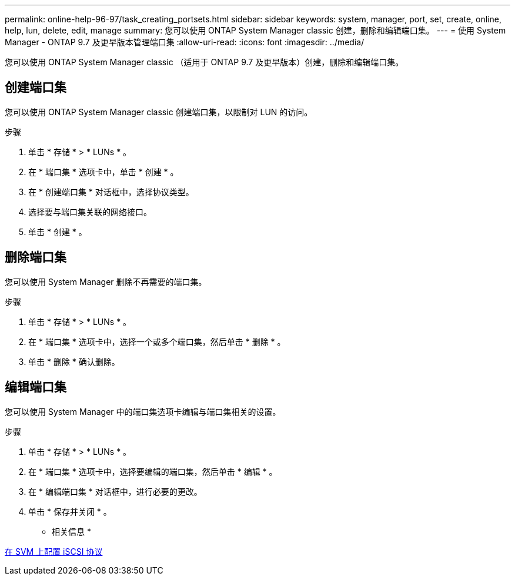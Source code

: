 ---
permalink: online-help-96-97/task_creating_portsets.html 
sidebar: sidebar 
keywords: system, manager, port, set, create, online, help, lun, delete, edit, manage 
summary: 您可以使用 ONTAP System Manager classic 创建，删除和编辑端口集。 
---
= 使用 System Manager - ONTAP 9.7 及更早版本管理端口集
:allow-uri-read: 
:icons: font
:imagesdir: ../media/


[role="lead"]
您可以使用 ONTAP System Manager classic （适用于 ONTAP 9.7 及更早版本）创建，删除和编辑端口集。



== 创建端口集

您可以使用 ONTAP System Manager classic 创建端口集，以限制对 LUN 的访问。

.步骤
. 单击 * 存储 * > * LUNs * 。
. 在 * 端口集 * 选项卡中，单击 * 创建 * 。
. 在 * 创建端口集 * 对话框中，选择协议类型。
. 选择要与端口集关联的网络接口。
. 单击 * 创建 * 。




== 删除端口集

您可以使用 System Manager 删除不再需要的端口集。

.步骤
. 单击 * 存储 * > * LUNs * 。
. 在 * 端口集 * 选项卡中，选择一个或多个端口集，然后单击 * 删除 * 。
. 单击 * 删除 * 确认删除。




== 编辑端口集

您可以使用 System Manager 中的端口集选项卡编辑与端口集相关的设置。

.步骤
. 单击 * 存储 * > * LUNs * 。
. 在 * 端口集 * 选项卡中，选择要编辑的端口集，然后单击 * 编辑 * 。
. 在 * 编辑端口集 * 对话框中，进行必要的更改。
. 单击 * 保存并关闭 * 。


* 相关信息 *

xref:task_configuring_iscsi_protocol_on_svms.adoc[在 SVM 上配置 iSCSI 协议]
